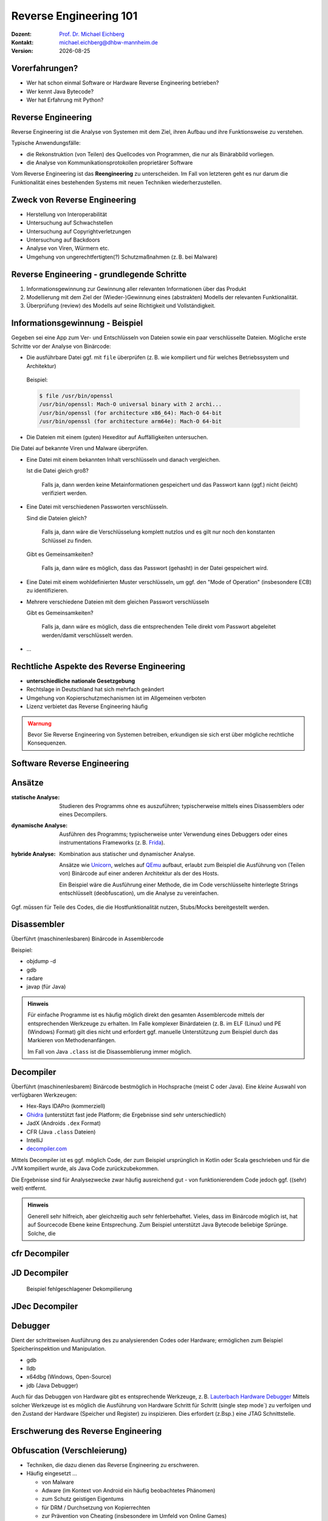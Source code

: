 .. meta:: 
    :author: Michael Eichberg
    :keywords: "IT Sicherheit", "Reverse Engineering"
    :description lang=de: Fortgeschrittene Angewandte IT Sicherheit
    :id: 2023_11-w3wi_se403_java_reverse_engineering
    :first-slide: last-viewed

.. |date| date::
.. |at| unicode:: 0x40

.. role:: incremental   
.. role:: eng
.. role:: ger
.. role:: red
.. role:: green
.. role:: the-blue
.. role:: minor
.. role:: ger-quote
.. role:: obsolete
.. role:: line-above
.. role:: huge
.. role:: xxl

.. role:: raw-html(raw)
   :format: html


Reverse Engineering 101 
=====================================================

:Dozent: `Prof. Dr. Michael Eichberg <https://delors.github.io/cv/folien.rst.html>`__
:Kontakt: michael.eichberg@dhbw-mannheim.de
:Version: |date|



Vorerfahrungen?
-------------------

.. class:: incremental more-space-between-list-items

- Wer hat schon einmal Software or Hardware Reverse Engineering betrieben?
- Wer kennt Java Bytecode?
- Wer hat Erfahrung mit Python?
  


Reverse Engineering
----------------------

Reverse Engineering ist die Analyse von Systemen mit dem Ziel, ihren Aufbau und ihre Funktionsweise zu verstehen.

.. container:: incremental 

        
    Typische Anwendungsfälle:

    .. class:: incremental

    - die Rekonstruktion (von Teilen) des Quellcodes von Programmen, die nur als Binärabbild vorliegen.
    - die Analyse von Kommunikationsprotokollen proprietärer Software 

.. container:: supplemental 

    Vom Reverse Engineering ist das **Reengineering** zu unterscheiden. Im Fall von letzteren geht es :ger-quote:`nur` darum die Funktionalität eines bestehenden Systems mit neuen Techniken wiederherzustellen.


Zweck von Reverse Engineering
--------------------------------

.. class:: incremental

- Herstellung von Interoperabilität 
- Untersuchung auf Schwachstellen
- Untersuchung auf Copyrightverletzungen
- Untersuchung auf Backdoors
- Analyse von Viren, Würmern etc.
- Umgehung von ungerechtfertigten(?) Schutzmaßnahmen (z. B. bei Malware)



Reverse Engineering - grundlegende Schritte
---------------------------------------------

.. class:: incremental impressive

1. Informationsgewinnung zur Gewinnung aller relevanten Informationen über das Produkt
2. Modellierung mit dem Ziel der (Wieder-)Gewinnung eines (abstrakten) Modells der relevanten Funktionalität.
3. Überprüfung (:eng:`review`) des Modells auf seine Richtigkeit und Vollständigkeit.


Informationsgewinnung - Beispiel
----------------------------------

Gegeben sei eine App zum Ver- und Entschlüsseln von Dateien sowie ein paar verschlüsselte Dateien. Mögliche erste Schritte vor der Analyse von Binärcode:

.. container:: stack

    .. container:: layer incremental
    
       - Die ausführbare Datei ggf. mit ``file`` überprüfen (z. B. wie kompiliert und für welches Betriebssystem und Architektur)
    
        Beispiel:

        .. code:: bash
        
            $ file /usr/bin/openssl
            /usr/bin/openssl: Mach-O universal binary with 2 archi...
            /usr/bin/openssl (for architecture x86_64):	Mach-O 64-bit
            /usr/bin/openssl (for architecture arm64e):	Mach-O 64-bit

    .. container:: layer incremental

       - Die Dateien mit einem (guten) Hexeditor auf Auffälligkeiten untersuchen.

         .. image:: pictures/hexeditor.png 
            :alt: Hexeditor mit Dateninterpretation
            :align: center
            :height: 600px

    .. container:: layer incremental warning

        Die Datei auf bekannte Viren und Malware überprüfen.

    .. container:: layer incremental
    
      - Eine Datei mit einem bekannten Inhalt verschlüsseln und danach vergleichen.
  
        Ist die Datei gleich groß? 
  
           Falls ja, dann werden keine Metainformationen gespeichert und das Passwort kann (ggf.) nicht (leicht) verifiziert werden.

    .. container:: layer incremental

      - Eine Datei mit verschiedenen Passworten verschlüsseln.

        Sind die Dateien gleich? 

           Falls ja, dann wäre die Verschlüsselung komplett nutzlos und es gilt nur noch den konstanten Schlüssel zu finden.
 
        Gibt es Gemeinsamkeiten? 
   
           Falls ja, dann wäre es möglich, dass das Passwort (gehasht) in der Datei gespeichert wird.

    .. container:: layer incremental

       - Eine Datei mit einem wohldefinierten Muster verschlüsseln, um ggf. den "Mode of Operation" (insbesondere ECB) zu identifizieren.

    .. container:: layer incremental

       - Mehrere verschiedene Dateien mit dem gleichen Passwort verschlüsseln

         Gibt es Gemeinsamkeiten? 
         
           Falls ja, dann wäre es möglich, dass die entsprechenden Teile direkt vom Passwort abgeleitet werden/damit verschlüsselt werden.
  
    .. container:: layer incremental

       - ...


Rechtliche Aspekte des Reverse Engineering
-------------------------------------------

.. class:: incremental

- **unterschiedliche nationale Gesetzgebung**
- Rechtslage in Deutschland hat sich mehrfach geändert
- Umgehung von Kopierschutzmechanismen ist im Allgemeinen verboten
- Lizenz verbietet das Reverse Engineering häufig

.. admonition:: Warnung
    :class: incremental warning 
    
    Bevor Sie Reverse Engineering von Systemen betreiben, erkundigen sie sich erst über mögliche rechtliche Konsequenzen.


.. class:: new-section transition-scale

Software Reverse Engineering
--------------------------------

Ansätze
-----------

:statische Analyse: Studieren des Programms ohne es auszuführen; typischerweise mittels eines Disassemblers oder eines Decompilers.

.. class:: incremental 

:dynamische Analyse: Ausführen des Programms; typischerweise unter Verwendung eines Debuggers oder eines instrumentations Frameworks (z. B. `Frida <https://frida.re>`__).

.. class:: incremental 

:hybride Analyse: Kombination aus statischer und dynamischer Analyse.

    Ansätze wie `Unicorn <https://www.unicorn-engine.org>`__, welches auf `QEmu <https://www.qemu.org>`__ aufbaut, erlaubt zum Beispiel die Ausführung von (Teilen von) Binärcode auf einer anderen Architektur als der des Hosts.
    
    Ein Beispiel wäre die Ausführung einer Methode, die im Code verschlüsselte hinterlegte Strings entschlüsselt (:eng:`deobfuscation`), um die Analyse zu vereinfachen.

.. container:: incremental 

    Ggf. müssen für Teile des Codes, die die Hostfunktionalität nutzen, Stubs/Mocks bereitgestellt werden.


Disassembler
-------------

Überführt (maschinenlesbaren) Binärcode in Assemblercode

Beispiel:

- objdump -d 
- gdb
- radare
- javap (für Java) 

.. admonition:: Hinweis
    :class: incremental small

    Für einfache Programme ist es häufig möglich direkt den gesamten Assemblercode mittels der entsprechenden Werkzeuge zu erhalten. Im Falle komplexer Binärdateien (z. B. im ELF (Linux) und PE (Windows) Format) gilt dies nicht und erfordert ggf. manuelle Unterstützung zum Beispiel durch das Markieren von Methodenanfängen. 
    
    Im Fall von Java ``.class`` ist die Disassemblierung immer möglich. 


Decompiler
-------------

Überführt (maschinenlesbarem) Binärcode bestmöglich in Hochsprache (meist C oder Java). Eine *kleine* Auswahl von verfügbaren Werkzeugen:

- Hex-Rays IDAPro (kommerziell)
- `Ghidra <https://ghidra-sre.org/>`__ (unterstützt fast jede Platform; die Ergebnisse sind sehr unterschiedlich)
- JadX (Androids ``.dex`` Format)
- CFR (Java ``.class`` Dateien)
- IntelliJ
- `decompiler.com <https://decompiler.com>`__

.. container:: supplemental 

    Mittels Decompiler ist es ggf. möglich Code, der zum Beispiel ursprünglich in Kotlin oder Scala geschrieben und für die JVM kompiliert wurde, als Java Code zurückzubekommen. 
    
    Die Ergebnisse sind für Analysezwecke zwar häufig ausreichend gut - von funktionierendem Code jedoch ggf. ((sehr) weit) entfernt.

.. admonition:: Hinweis
    :class: incremental small

    Generell sehr hilfreich, aber gleichzeitig auch sehr fehlerbehaftet. Vieles, dass im Binärcode möglich ist, hat auf Sourcecode Ebene keine Entsprechung. Zum Beispiel unterstützt Java Bytecode beliebige Sprünge. Solche, die  

cfr Decompiler
---------------

.. image:: pictures/cfr.png 
    :alt: The CFR Decompiler (Java)
    :align: center
    :height: 1050px



JD Decompiler
---------------

.. container:: two-columns 

    .. container:: column no-separator
    
        .. image:: pictures/jd.png 
            :alt: The JD Decompiler (Java)
            :width: 875px

    .. container:: column no-separator incremental small
    
        .. figure:: pictures/jd-excerpt.png 
            :class: picture
            :width: 875px

            Beispiel fehlgeschlagener Dekompilierung


JDec Decompiler
---------------

.. image:: pictures/jdec.png 
    :alt: The JDec Decompiler (Java)
    :align: center
    :height: 1050px



Debugger
-----------

Dient der schrittweisen Ausführung des zu analysierenden Codes oder Hardware; ermöglichen zum Beispiel Speicherinspektion und Manipulation.

- gdb
- lldb
- x64dbg (Windows, Open-Source)
- jdb (Java Debugger)

.. container:: supplemental 

    Auch für das Debuggen von Hardware gibt es entsprechende Werkzeuge, z. B.
    `Lauterbach Hardware Debugger <https://www.lauterbach.com>`__
    Mittels solcher Werkzeuge ist es möglich die Ausführung von Hardware Schritt für Schritt (:eng:`single step mode``) zu verfolgen und den Zustand der Hardware (Speicher und Register) zu inspizieren. Dies erfordert (z.Bsp.) eine JTAG Schnittstelle.


.. class:: new-section transition-fade

Erschwerung des Reverse Engineering
------------------------------------


Obfuscation (:ger:`Verschleierung`)
------------------------------------

.. class:: incremental

- Techniken, die dazu dienen das Reverse Engineering zu erschweren.
- Häufig eingesetzt ...

  .. class:: incremental 

  -  von Malware
  -  Adware (im Kontext von Android ein häufig beobachtetes Phänomen)
  -  zum Schutz geistigen Eigentums
  -  für DRM / Durchsetzung von Kopierrechten
  -  zur Prävention von :ger-quote:`Cheating` (insbesondere im Umfeld von Online Games)
  -  Wenn das Programm als Source Code vertrieben wird (JavaScript)

- Arbeiten auf Quellcode oder Maschinencode Ebene
- Grenze zwischen *Code Minimization*, *Code Optimization* und *Code Obfuscation* ist fließend.
- Mögliche Werkzeuge (ohne Wertung der Qualität/Effektivität):
  
  - [Java] Proguard / Dexguard
  - [C/C++] `Star Force <https://www.star-force.com/products/starforce-crypto/>`__ 

.. container:: supplemental 

    Gerade im Umfeld von klassischen *Binaries* für Windows, Mac und Linux erhöhen Compiler Optimierungen, z. B. von C/C++ und Rust Compilern (``-O2 / -O3``), bereits den Aufwand, der notwendig ist den Code zu verstehen, erheblich.

    .. admonition:: Hinweis

        Einen ambitionierten und entsprechend ausgestatteten Angreifer wird **Code Obfuscation** bremsen, aber sicher nicht vollständig ausbremsen und das Vorhaben verteilen.


Obfuscation - Techniken (Auszug)
------------------------------------

.. class:: incremental

- :minor:`entfernen aller Debug-Informationen`
- das Kürzen aller möglichen Namen (insbesondere Methoden und Klassennamen)
- das Verschleiern von Konstanten durch den Einsatz vermeintlich komplexer Berechnungen zu deren Initialisierung.

    .. code:: Java
        
        ~(((int)Math.PI) ^ Integer.MAX_VALUE >> 16)+Short.MAX_VALUE

    .. class:: incremental
        
        .. code:: Java
        
            = 2

.. container:: supplemental 

   Obfuscation auf Source Code Ebene: 
   `International Obfuscated C Code Contest <https://www.ioccc.org/>`__


Obfuscation - Techniken (Auszug)
------------------------------------

.. class:: incremental

- die Verwendung von Unicode Codepoints für Strings oder die Verschleierung von Strings mittels `rot13 <https://cryptii.com/pipes/rot13-decoder>`__ Verschlüsselung.
  
  .. code:: C
    
     /* ??? */ printf("\x48""e\154l\x6F"" \127o\x72""l\144!");

  .. class:: incremental

    .. code:: C
    
        /*  =  */ printf("Hello World!");

- das Umstellen von Instruktionen, um das Dekompilieren zu erschweren
- das Hinzufügen von totem Code

- den relevanten Teil der Anwendung komprimieren und verschlüsseln und erst bei Verwendung entpacken und entschlüsseln.
- ...

.. container:: supplemental 

   **Umstellen von Instruktionen**
    
   Das Umstellen von Instruktionen erschwert die Analyse, da viele Werkzeuge zum Dekompilieren auf die Erkennung von bestimmten Mustern im Code angewiesen sind und ansonsten nur sehr generischen (Spagetti Code) oder gar unsinnigen Code zurückgeben.

   **Verschleierung von Strings**

   Das Verschleiern von Strings kann insbesondere das Reversen von Binärcode erschweren, da ein Angreifer häufig :ger-quote:`nur` an einer ganz bestimmten Funktionalität interessiert ist und dann Strings ggf. einen sehr guten Einstiegspunkt für die weitergehende Analyse bieten. 
   
   Stellen Sie sich eine komplexe Java Anwendung vor, in der alle Namen von Klassen, Methoden und Attributen durch einzelne oder kurze Sequenzen von Buchstaben ersetzt wurden und sie suchen danach wie von der Anwendung Passworte verarbeitet werden. Handelt es sich um eine GUI Anwendung, dann wäre zum Beispiel die Suche nach Text, der in den Dialogen vorkommt (z. B. ``"Password"``) z. B. ein sehr guter Einstiegspunkt.


.. class:: new-section transition-fade

Eine sehr kurz Einführung in Java Bytecode
-----------------------------------------------

Die Java Virtual Machine
------------------------------------------------- 

.. class:: incremental

- **Java Bytecode** ist die Sprache, in der Java (oder Scala, Kotlin, Groovy, ...) Programme auf der Java Virtual Machine (JVM) [#]_ ausgeführt werden.
- :minor:`In den meisten Fällen arbeiten Java Decompiler so gut, dass ein tiefgehendes Verständnis von Java Bytecode selten notwendig ist.`
- Java Bytecode kann, muss aber nicht interpretiert werden. (z. B. können virtuelle Methodenaufrufe in Java schneller sein als in C++)


.. [#] `Java Bytecode Spezifikation <https://docs.oracle.com/javase/specs/jvms/se21/html/index.html>`__


Java Bytecode - stackbasierte virtuelle Maschine
------------------------------------------------- 

.. container:: smaller

   Die JVM ist eine stackbasierte virtuelle Maschine; die getypten Operanden eines Befehls werden auf einem Stack abgelegt und die Operationen arbeiten auf den obersten Elementen des Stacks. Jeder Thread hat seinen eigenen Stack.
   
        .. container:: two-columns footnotesize incremental
    
            .. container:: column 
        
                Instruktion

                .. code:: Java

                    nop
                    bipush 100               → int

                    bipush  50               → int


                    iadd        ← 2 ⨉ int    → int


            
            .. container:: column incremental
                
                Stack

                .. code:: Java

                    └─────┘
                    │ 100 │
                    └─────┘
                    │  50 │
                    │ 100 │
                    └─────┘
                    │ 150 │
                    └─────┘

   - Die benötigte Höhe des Stacks wird vom Compiler berechnet und von der JVM überprüft.


Java Bytecode - Methodenaufrufe und lokale Variablen
---------------------------------------------------------

.. class:: incremental

- Die Java Virtual Machine verwendet lokale Variablen zur Übergabe von Parametern beim Methodenaufruf. 
- Beim Aufruf von *Klassenmethoden* (``static``) werden alle Parameter in aufeinanderfolgenden lokalen Variablen übergeben, beginnend mit der lokalen Variable 0. 
  d. h. in der aufrufenden Methode werden die Parameter vom Stack geholt und in lokalen Variablen gespeichert.
- Beim Aufruf von *Instanzmethoden* wird die lokale Variable 0 dazu verwendet, um die Referenz (``this``) auf das Objekt zu übergeben, auf dem die Instanzmethode aufgerufen wird. 
  Anschließend werden alle Parameter in aufeinanderfolgenden lokalen Variablen übergeben, beginnend mit der lokalen Variable 1.
- Die Anzahl der benötigten lokalen Variablen wird vom Compiler berechnet und von der JVM überprüft.


.. class:: small

Beispiel: *Default Constructor* In Java Bytecode
-------------------------------------------------

Ein *Constructor* welcher keine expliziten Parameter hat und nur den super Konstruktor aufruft.

.. code:: Java

    // Method descriptor #8 ()V
    // Stack: 1, Locals: 1
    public Main();
        0  aload_0 [this]
        1  invokespecial java.lang.Object() [31]
        4  return

Die Zeilennummern und die Informationen über die lokalen Variablen ist optional und wird nur für Debugging Zwecke benötigt.

.. code:: Java
    
      Line numbers:         [pc: 0, line: 9]
      Local variable table: [pc: 0, pc: 5]  local: this 
                                            index: 0 
                                            type:  de.dhbw.simplesecurepp.Main

.. container:: supplemental 

    Es gibt weitere Metainformationen, die :ger-quote:`nur` für Debugging-Zwecke benötigt werden, z. B. Informationen über die ursprünglich Quelle des Codes oder die sogenannte "Local Variable Type Table" in Hinblick auf generische Typinformationen. Solche Informationen werden häufig vor Auslieferung entfernt bzw. nicht hineinkompiliert. 


Beispiel: Aufruf einer komplexeren Methode
-------------------------------------------

.. code:: Java
    :class: small
        
    // Method descriptor #36 ([Ljava/lang/String;)V
    // Stack: 5, Locals: 8
    public static void main(java.lang.String[] args) throws ...;
        0  aload_0 [args]
        1  arraylength
        2  iconst_2
        3  if_icmpeq 74                // integer comparison for equality
        6  getstatic java.lang.System.err : java.io.PrintStream 
        9  ldc <String "SimpleSecure++">
        11  invokevirtual java.io.PrintStream.println(java.lang.String) : void 
        ...



.. class:: new-section transition-scale

Verschlüsselung von Daten
----------------------------------------------


Alternativen zur Speicherung von Passwörtern
---------------------------------------------

In einigen Anwendungsgebieten ist es möglich auf das explizite Speichern von Passwörtern ganz zu verzichten [*]_. 

.. container:: incremental 

    Stattdessen wird z. B. einfach versucht das Ziel zu entschlüsseln und danach evaluiert ob das Passwort (vermutlich) das Richtige war. 

.. container:: incremental 

    Kann darauf verzichtet werden zu überprüfen ob das Passwort korrekt war, dann sind keine Metainformationen notwendig und die verschlüsselte Datei kann genau so groß sein wie die unverschlüsselte Datei.

.. [*] Bei einer Verschlüsselung mit OpenSSL wird das Passwort nicht gespeichert.



schematische Darstellung der Verschlüsselung von Containern (z. B., Veracrypt)
-------------------------------------------------------------------------------


.. image:: graffles/verschluesselung_von_veracrypt.svg
    :alt: Schematische Darstellung von Containern.
    :align: center
    :width: 1800px



Generische Dateiverschlüsselung ohne explizite Speicherung des Passworts
-------------------------------------------------------------------------



.. image:: graffles/generische_dateiverschluesselung.svg
    :alt: Beispiehafte Verschlüsselung von Containern.
    :align: center
    :width: 1800px




.. class:: center-child-elements

\
--------------------------------------

.. admonition:: Bleibe fokussiert! 
    :class: warning incremental
   
    Analysiere nur was notwendig ist.
